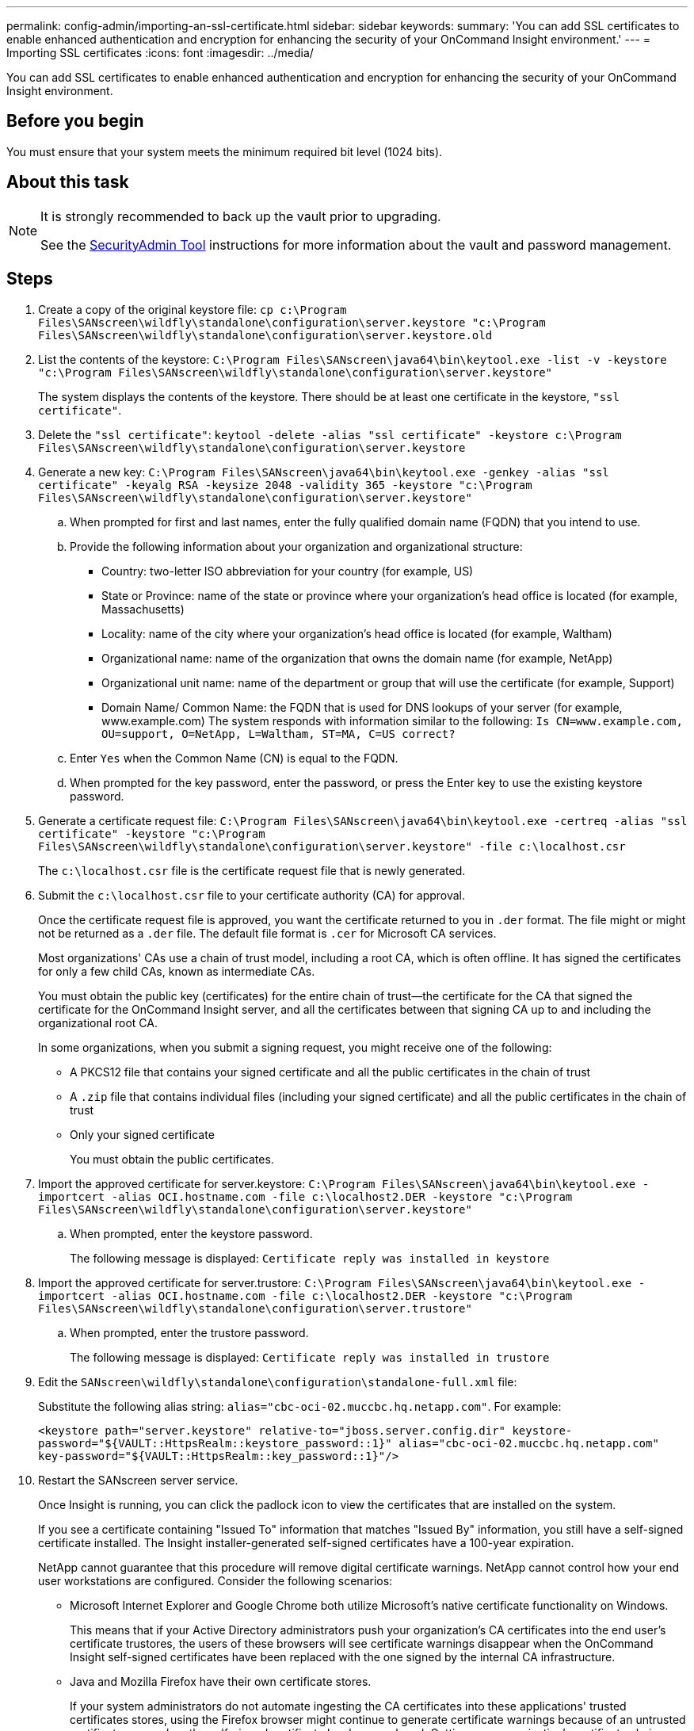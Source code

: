 ---
permalink: config-admin/importing-an-ssl-certificate.html
sidebar: sidebar
keywords: 
summary: 'You can add SSL certificates to enable enhanced authentication and encryption for enhancing the security of your OnCommand Insight environment.'
---
= Importing SSL certificates
:icons: font
:imagesdir: ../media/

[.lead]
You can add SSL certificates to enable enhanced authentication and encryption for enhancing the security of your OnCommand Insight environment.

== Before you begin

You must ensure that your system meets the minimum required bit level (1024 bits).

== About this task


////
[NOTE]
====
Before you attempt to perform this procedure, you should back up the existing `server.keystore` file, and name the backup `server.keystore.old`. Corrupting or damaging the `server.keystore` file may result in an inoperable Insight server after the Insight server is restarted. If you create a backup, you can revert to the old file if problems occur.

====
////

[NOTE]
====
It is strongly recommended to back up the vault prior to upgrading. 

See the link:../config-admin\/security-management.html[SecurityAdmin Tool] instructions for more information about the vault and password management.
====

== Steps

. Create a copy of the original keystore file: `cp c:\Program Files\SANscreen\wildfly\standalone\configuration\server.keystore "c:\Program Files\SANscreen\wildfly\standalone\configuration\server.keystore.old`
. List the contents of the keystore: `C:\Program Files\SANscreen\java64\bin\keytool.exe -list -v -keystore "c:\Program Files\SANscreen\wildfly\standalone\configuration\server.keystore"`

+
The system displays the contents of the keystore. There should be at least one certificate in the keystore, `"ssl certificate"`.
. Delete the `"ssl certificate"`: `keytool -delete -alias "ssl certificate" -keystore c:\Program Files\SANscreen\wildfly\standalone\configuration\server.keystore`
. Generate a new key: `C:\Program Files\SANscreen\java64\bin\keytool.exe -genkey -alias "ssl certificate" -keyalg RSA -keysize 2048 -validity 365 -keystore "c:\Program Files\SANscreen\wildfly\standalone\configuration\server.keystore"`
 .. When prompted for first and last names, enter the fully qualified domain name (FQDN) that you intend to use.
 .. Provide the following information about your organization and organizational structure:
  *** Country: two-letter ISO abbreviation for your country (for example, US)
  *** State or Province: name of the state or province where your organization's head office is located (for example, Massachusetts)
  *** Locality: name of the city where your organization's head office is located (for example, Waltham)
  *** Organizational name: name of the organization that owns the domain name (for example, NetApp)
  *** Organizational unit name: name of the department or group that will use the certificate (for example, Support)
  *** Domain Name/ Common Name: the FQDN that is used for DNS lookups of your server (for example, www.example.com)
The system responds with information similar to the following: `Is CN=www.example.com, OU=support, O=NetApp, L=Waltham, ST=MA, C=US correct?`
 .. Enter `Yes` when the Common Name (CN) is equal to the FQDN.
 .. When prompted for the key password, enter the password, or press the Enter key to use the existing keystore password.
. Generate a certificate request file: `C:\Program Files\SANscreen\java64\bin\keytool.exe -certreq -alias "ssl certificate" -keystore "c:\Program Files\SANscreen\wildfly\standalone\configuration\server.keystore" -file c:\localhost.csr`
+
The `c:\localhost.csr` file is the certificate request file that is newly generated.

. Submit the `c:\localhost.csr` file to your certificate authority (CA) for approval.
+
Once the certificate request file is approved, you want the certificate returned to you in `.der` format. The file might or might not be returned as a `.der` file. The default file format is `.cer` for Microsoft CA services.
+
Most organizations' CAs use a chain of trust model, including a root CA, which is often offline. It has signed the certificates for only a few child CAs, known as intermediate CAs.
+
You must obtain the public key (certificates) for the entire chain of trust--the certificate for the CA that signed the certificate for the OnCommand Insight server, and all the certificates between that signing CA up to and including the organizational root CA.
+
In some organizations, when you submit a signing request, you might receive one of the following:

 ** A PKCS12 file that contains your signed certificate and all the public certificates in the chain of trust
 ** A `.zip` file that contains individual files (including your signed certificate) and all the public certificates in the chain of trust
 ** Only your signed certificate
+
You must obtain the public certificates.

. Import the approved certificate for server.keystore: `C:\Program Files\SANscreen\java64\bin\keytool.exe -importcert -alias OCI.hostname.com -file c:\localhost2.DER -keystore "c:\Program Files\SANscreen\wildfly\standalone\configuration\server.keystore"`
 .. When prompted, enter the keystore password.
+
The following message is displayed: `Certificate reply was installed in keystore`
. Import the approved certificate for server.trustore: `C:\Program Files\SANscreen\java64\bin\keytool.exe -importcert -alias OCI.hostname.com -file c:\localhost2.DER -keystore "c:\Program Files\SANscreen\wildfly\standalone\configuration\server.trustore"`
 .. When prompted, enter the trustore password.
+
The following message is displayed: `Certificate reply was installed in trustore`
. Edit the `SANscreen\wildfly\standalone\configuration\standalone-full.xml` file:
+
Substitute the following alias string: `alias="cbc-oci-02.muccbc.hq.netapp.com"`. For example:
+
`<keystore path="server.keystore" relative-to="jboss.server.config.dir" keystore-password="${VAULT::HttpsRealm::keystore_password::1}" alias="cbc-oci-02.muccbc.hq.netapp.com" key-password="${VAULT::HttpsRealm::key_password::1}"/>`

. Restart the SANscreen server service.
+
Once Insight is running, you can click the padlock icon to view the certificates that are installed on the system.
+
If you see a certificate containing "Issued To" information that matches "Issued By" information, you still have a self-signed certificate installed. The Insight installer-generated self-signed certificates have a 100-year expiration.
+
NetApp cannot guarantee that this procedure will remove digital certificate warnings. NetApp cannot control how your end user workstations are configured. Consider the following scenarios:

 ** Microsoft Internet Explorer and Google Chrome both utilize Microsoft's native certificate functionality on Windows.
+
This means that if your Active Directory administrators push your organization's CA certificates into the end user's certificate trustores, the users of these browsers will see certificate warnings disappear when the OnCommand Insight self-signed certificates have been replaced with the one signed by the internal CA infrastructure.

 ** Java and Mozilla Firefox have their own certificate stores.
+
If your system administrators do not automate ingesting the CA certificates into these applications' trusted certificates stores, using the Firefox browser might continue to generate certificate warnings because of an untrusted certificate, even when the self-signed certificate has been replaced. Getting your organization's certificate chain installed into the trustore is an additional requirement.
